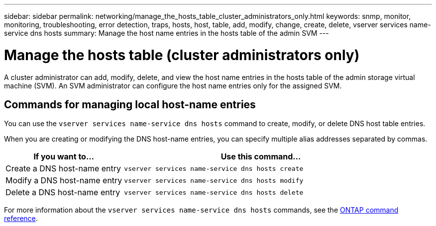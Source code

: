 ---
sidebar: sidebar
permalink: networking/manage_the_hosts_table_cluster_administrators_only.html
keywords: snmp, monitor, monitoring, troubleshooting, error detection, traps, hosts, host, table, add, modify, change, create, delete, vserver services name-service dns hosts
summary: Manage the host name entries in the hosts table of the admin SVM
---

= Manage the hosts table (cluster administrators only)
:hardbreaks:
:nofooter:
:icons: font
:linkattrs:
:imagesdir: ../media/

[.lead]
A cluster administrator can add, modify, delete, and view the host name entries in the hosts table of the admin storage virtual machine (SVM). An SVM administrator can configure the host name entries only for the assigned SVM.

== Commands for managing local host-name entries

You can use the `vserver services name-service dns hosts` command to create, modify, or delete DNS host table entries.

When you are creating or modifying the DNS host-name entries, you can specify multiple alias addresses separated by commas.

[cols="30,70"]
|===

h| If you want to... h| Use this command...

a|Create a DNS host-name entry
a|`vserver services name-service dns hosts create`
a|Modify a DNS host-name entry
a|`vserver services name-service dns hosts modify`
a|Delete a DNS host-name entry
a|`vserver services name-service dns hosts delete`
|===

For more information about the `vserver services name-service dns hosts` commands, see the https://docs.netapp.com/us-en/ontap-cli[ONTAP command reference^].

// 16 may 2024, ontapdoc-1986
